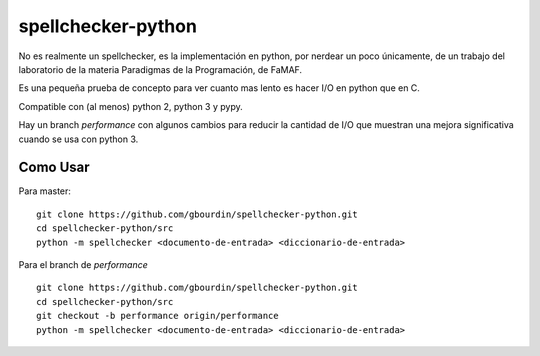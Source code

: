 ===================
spellchecker-python
===================
No es realmente un spellchecker, es la implementación en python, por nerdear un poco únicamente,
de un trabajo del laboratorio de la materia Paradigmas de la Programación, de FaMAF.

Es una pequeña prueba de concepto para ver cuanto mas lento es hacer I/O en
python que en C.

Compatible con (al menos) python 2, python 3 y pypy.

Hay un branch `performance` con algunos cambios para reducir la cantidad de
I/O que muestran una mejora significativa cuando se usa con python 3.


Como Usar
=========
Para master:

::

    git clone https://github.com/gbourdin/spellchecker-python.git
    cd spellchecker-python/src
    python -m spellchecker <documento-de-entrada> <diccionario-de-entrada>

Para el branch de `performance`
::

    git clone https://github.com/gbourdin/spellchecker-python.git
    cd spellchecker-python/src
    git checkout -b performance origin/performance
    python -m spellchecker <documento-de-entrada> <diccionario-de-entrada>